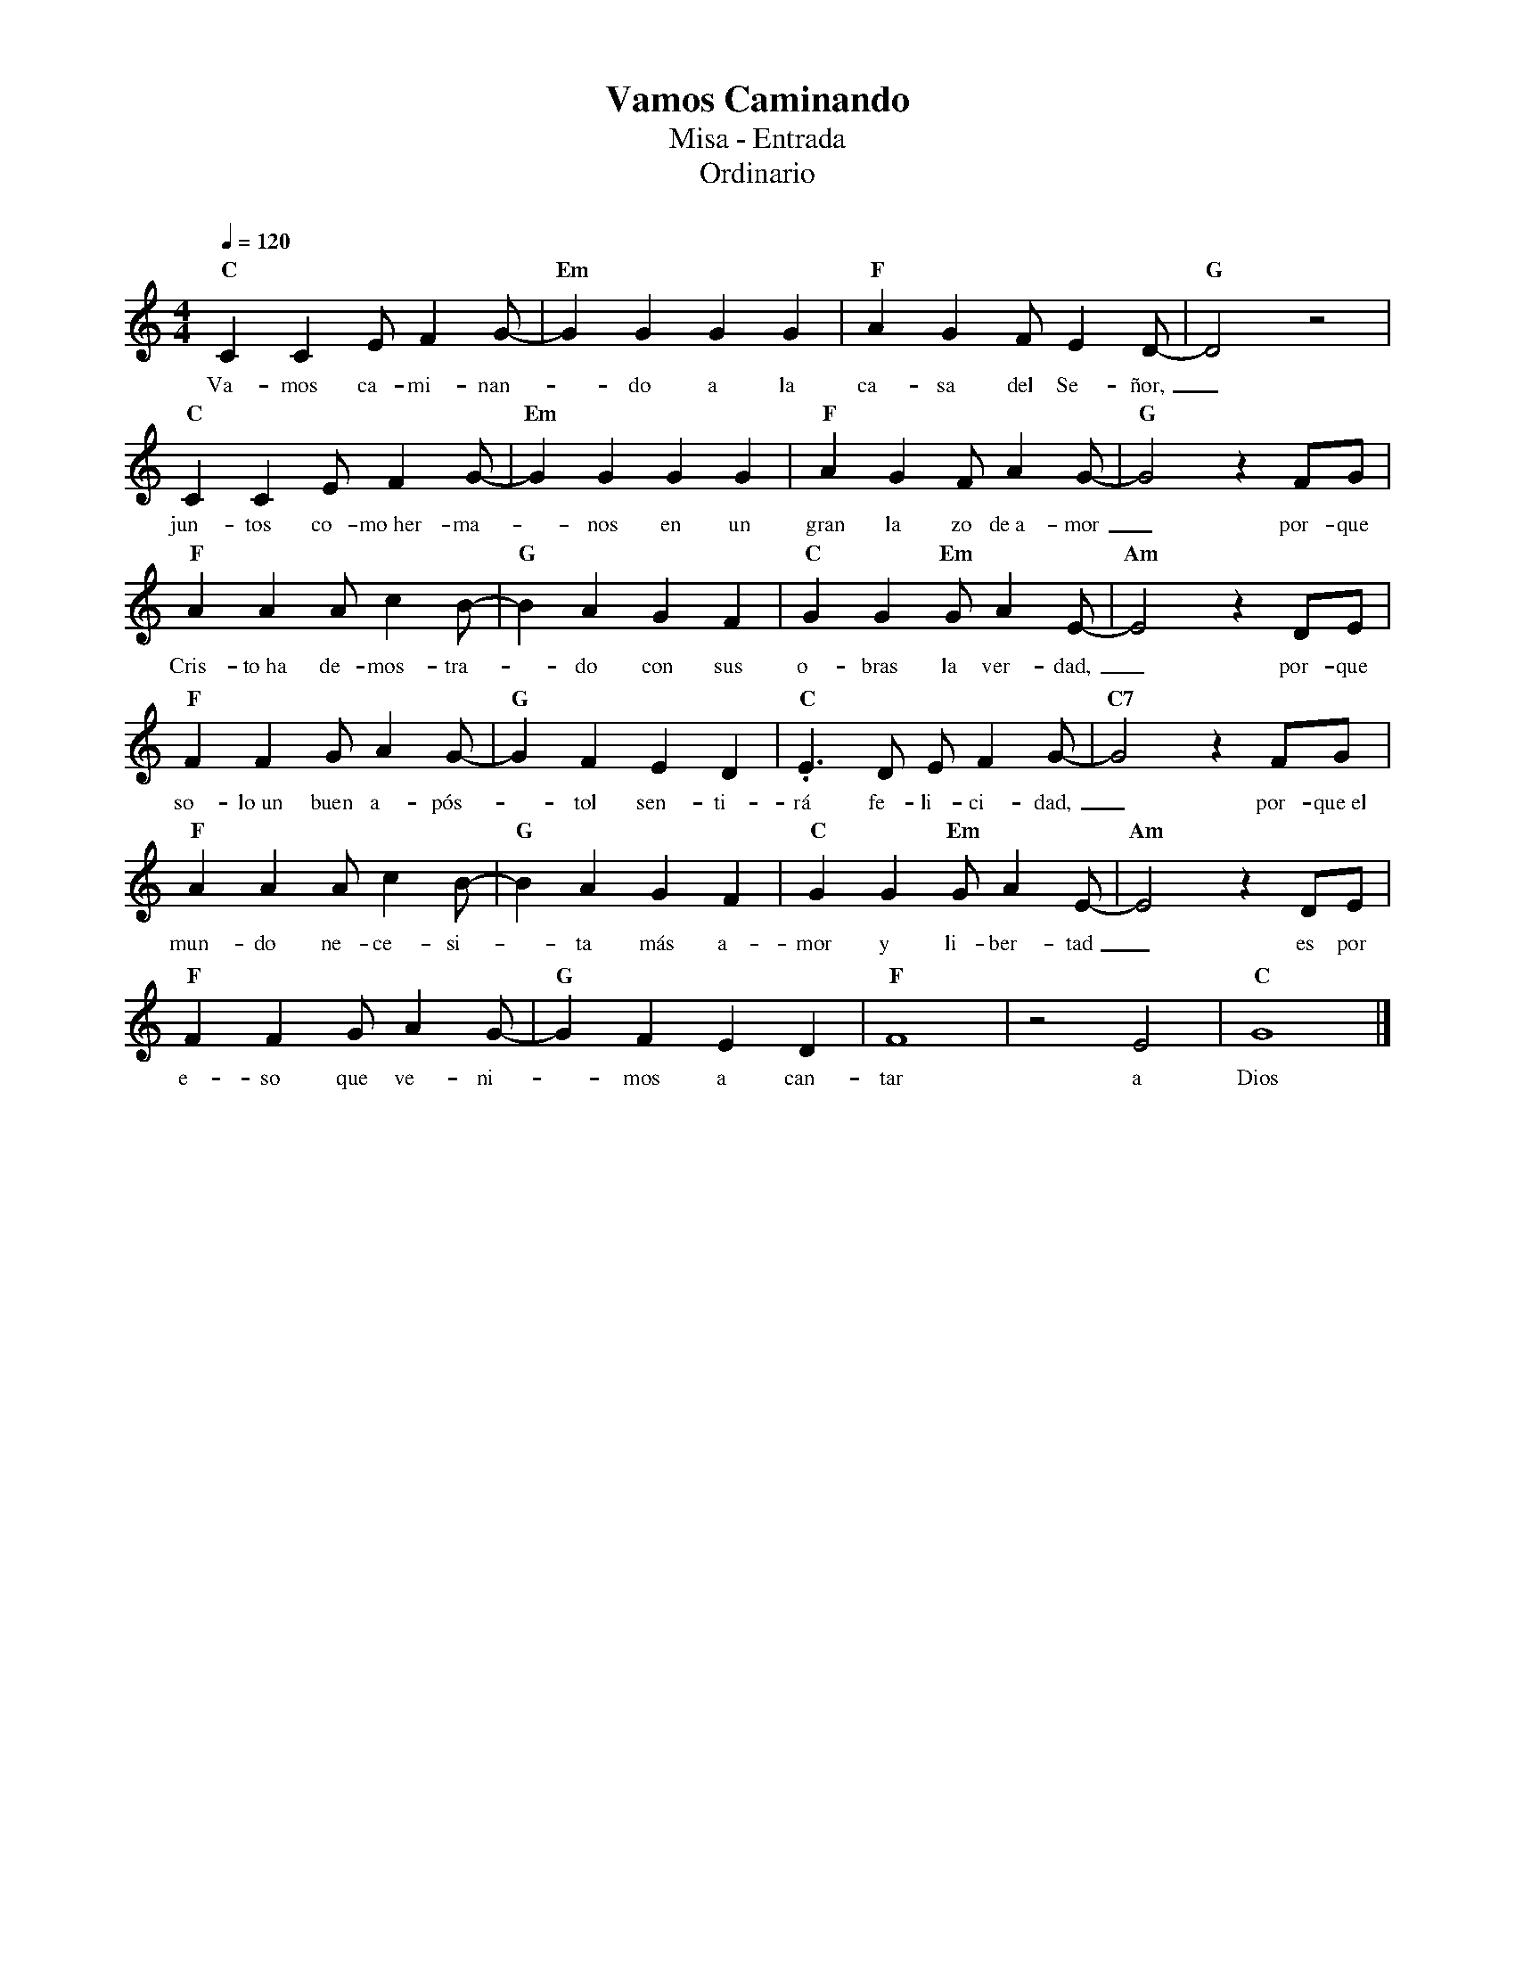%abc-2.2
%%MIDI program 74
%%topspace 0
%%composerspace 0
%%titlefont RomanBold 20
%%vocalfont Roman 12
%%composerfont RomanItalic 12
%%gchordfont RomanBold 12
%%tempofont RomanBold 12
%leftmargin 0.8cm
%rightmargin 0.8cm

X:1
T:Vamos Caminando
T:Misa - Entrada
T:Ordinario
C:
S:
M:4/4
L:1/8
Q:1/4=120
K:C
%
%
    "C"C2C2EF2G- | "Em"G2G2G2G2 | "F"A2G2FE2D- | "G"D4 z4 |
w: Va-mos ca-mi-nan--do a la ca-sa del Se-ñor,_
    "C"C2C2EF2G- | "Em"G2G2G2G2 | "F"A2G2FA2G- | "G"G4 z2FG |
w: jun-tos co-mo~her-ma--nos en un gran la zo de~a-mor_ por-que
    "F"A2A2Ac2B- | "G"B2A2 G2F2 | "C"G2G2"Em"GA2E- | "Am"E4 z2DE |
w: Cris-to~ha de-mos-tra--do con sus o-bras la ver-dad,_ por-que
    "F"F2F2GA2G- | "G"G2F2E2D2 | "C".E3D EF2G- | "C7"G4 z2FG |
w: so-lo~un buen a-pós--tol sen-ti-rá fe-li-ci-dad,_ por-que~el
    "F"A2A2Ac2B- | "G"B2A2 G2F2 | "C"G2G2"Em"GA2E- | "Am"E4 z2DE |
w: mun-do ne-ce-si--ta más a-mor y li-ber-tad_ es por
    "F"F2F2GA2G- | "G"G2F2E2D2 | "F"F8 | z4E4 | "C"G8 |]
w: e-so que ve-ni--mos a can-tar a Dios